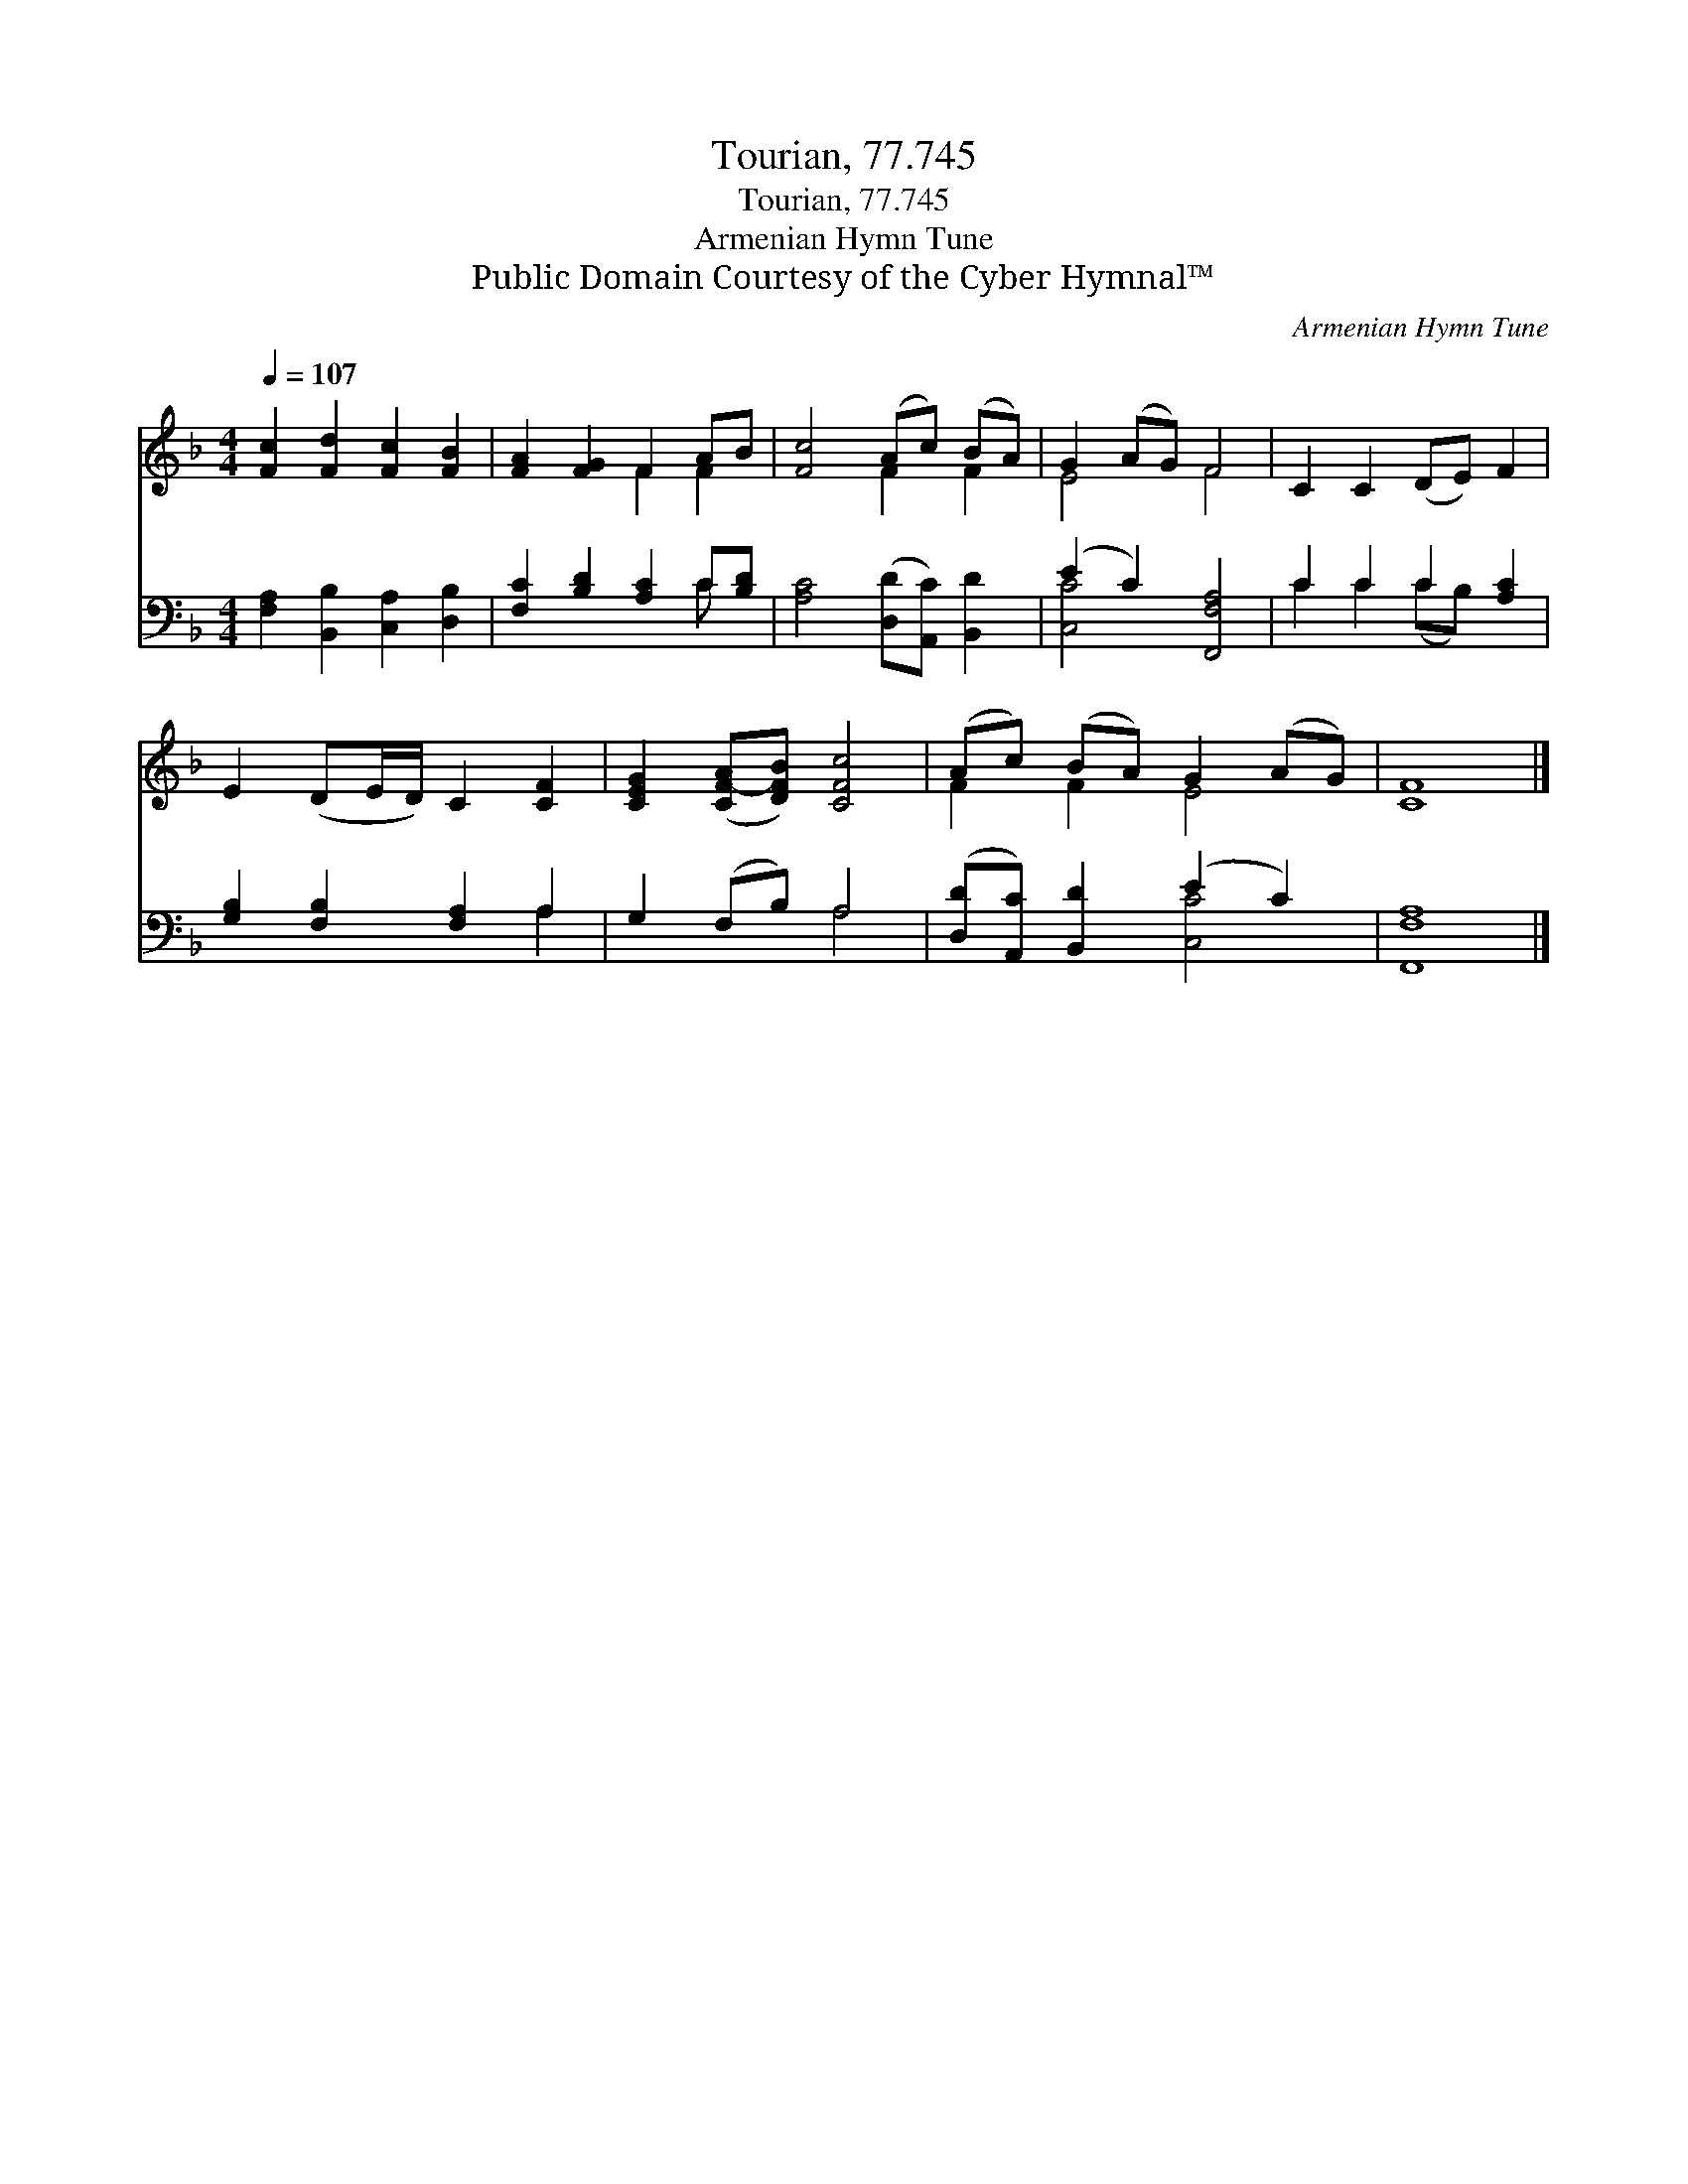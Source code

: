 X:1
T:Tourian, 77.745
T:Tourian, 77.745
T:Armenian Hymn Tune
T:Public Domain Courtesy of the Cyber Hymnal™
C:Armenian Hymn Tune
Z:Public Domain
Z:Courtesy of the Cyber Hymnal™
%%score ( 1 2 ) ( 3 4 )
L:1/8
Q:1/4=107
M:4/4
K:F
V:1 treble 
V:2 treble 
V:3 bass 
V:4 bass 
V:1
 [Fc]2 [Fd]2 [Fc]2 [FB]2 | [FA]2 [FG]2 F2 AB | [Fc]4 (Ac) (BA) | G2 (AG) F4 | C2 C2 (DE) F2 | %5
 E2 (DE/D/) C2 [CF]2 | [CEG]2 ([CF-A][DFB]) [CFc]4 | (Ac) (BA) G2 (AG) | [CF]8 |] %9
V:2
 x8 | x4 F2 F2 | x4 F2 F2 | E4 F4 | x8 | x8 | x8 | F2 F2 E4 | x8 |] %9
V:3
 [F,A,]2 [B,,B,]2 [C,A,]2 [D,B,]2 | [F,C]2 [B,D]2 [A,C]2 C[B,D] | [A,C]4 ([D,D][A,,C]) [B,,D]2 | %3
 (E2 C2) [F,,F,A,]4 | C2 C2 C2 [A,C]2 | [G,B,]2 [F,B,]2 [F,A,]2 A,2 | G,2 (F,B,) A,4 | %7
 ([D,D][A,,C]) [B,,D]2 (E2 C2) | [F,,F,A,]8 |] %9
V:4
 x8 | x6 C x | x8 | [C,C]4 x4 | C2 C2 (CB,) x2 | x6 A,2 | x4 A,4 | x4 [C,C]4 | x8 |] %9

